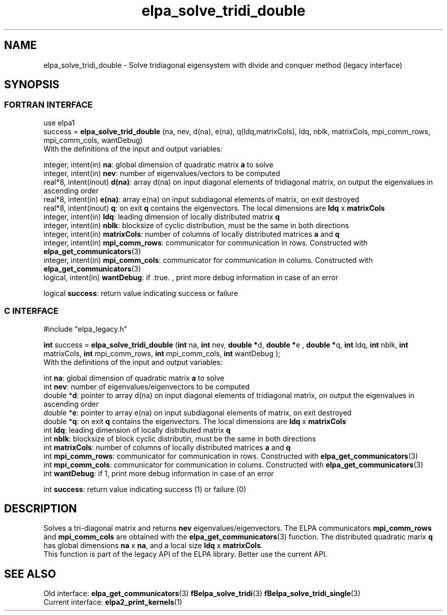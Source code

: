 .TH "elpa_solve_tridi_double" 3 "Wed May 17 2017" "ELPA" \" -*- nroff -*-
.ad l
.nh
.SH NAME
elpa_solve_tridi_double \- Solve tridiagonal eigensystem with divide and conquer method (legacy interface)
.br

.SH SYNOPSIS
.br
.SS FORTRAN INTERFACE
use elpa1
.br
.br
.RI  "success = \fBelpa_solve_trid_double\fP (na, nev, d(na), e(na), q(ldq,matrixCols), ldq, nblk, matrixCols, mpi_comm_rows, mpi_comm_cols, wantDebug)"
.br
.RI " "
.br
.RI "With the definitions of the input and output variables:"

.br
.RI "integer, intent(in)    \fBna\fP:            global dimension of quadratic matrix \fBa\fP to solve"
.br
.RI "integer, intent(in)    \fBnev\fP:           number of eigenvalues/vectors to be computed"
.br
.RI "real*8,  intent(inout) \fBd(na)\fP:         array d(na) on input diagonal elements of tridiagonal matrix, on output the eigenvalues in ascending order"
.br
.RI "real*8,  intent(in)    \fBe(na)\fP:         array e(na) on input subdiagonal elements of matrix, on exit destroyed"
.br
.RI "real*8,  intent(inout) \fBq\fP:             on exit \fBq\fP contains the eigenvectors. The local dimensions are \fBldq\fP x \fBmatrixCols\fP"
.br
.RI "integer, intent(in)    \fBldq\fP:           leading dimension of locally distributed matrix \fBq\fP"
.br
.RI "integer, intent(in)    \fBnblk\fP:          blocksize of cyclic distribution, must be the same in both directions"
.br
.RI "integer, intent(in)    \fBmatrixCols\fP:    number of columns of locally distributed matrices \fBa\fP and \fBq\fP"
.br
.RI "integer, intent(in)    \fBmpi_comm_rows\fP: communicator for communication in rows. Constructed with \fBelpa_get_communicators\fP(3)"
.br
.RI "integer, intent(in)    \fBmpi_comm_cols\fP: communicator for communication in colums. Constructed with \fBelpa_get_communicators\fP(3)"
.br
.RI "logical, intent(in)    \fBwantDebug\fP:     if .true. , print more debug information in case of an error"

.RI "logical                \fBsuccess\fP:       return value indicating success or failure"
.br
.SS C INTERFACE
#include "elpa_legacy.h"

.br
.RI "\fBint\fP success = \fBelpa_solve_tridi_double\fP (\fBint\fP na, \fBint\fP nev, \fB double *\fPd,\fB double *\fPe ,\fB double *\fPq, \fBint\fP ldq, \fBint\fP nblk, \fBint\fP matrixCols, \fBint\fP mpi_comm_rows, \fBint\fP mpi_comm_cols, \fBint\fP wantDebug );"
.br
.RI " "
.br
.RI "With the definitions of the input and output variables:"

.br
.RI "int     \fBna\fP:            global dimension of quadratic matrix \fBa\fP to solve"
.br
.RI "int     \fBnev\fP:           number of eigenvalues/eigenvectors to be computed"
.br
.RI "double *\fBd\fP:             pointer to array d(na) on input diagonal elements of tridiagonal matrix, on output the eigenvalues in ascending order"
.br
.RI "double *\fBe\fP:             pointer to array e(na) on input subdiagonal elements of matrix, on exit destroyed"
.br
.RI "double *\fBq\fP:             on exit \fBq\fP contains the eigenvectors. The local dimensions are \fBldq\fP x \fBmatrixCols\fP"
.br
.RI "int     \fBldq\fP:           leading dimension of locally distributed matrix \fBq\fP"
.br
.RI "int     \fBnblk\fP:          blocksize of block cyclic distributin, must be the same in both directions"
.br
.RI "int     \fBmatrixCols\fP:    number of columns of locally distributed matrices \fBa\fP and \fBq\fP"
.br
.RI "int     \fBmpi_comm_rows\fP: communicator for communication in rows. Constructed with \fBelpa_get_communicators\fP(3)"
.br
.RI "int     \fBmpi_comm_cols\fP: communicator for communication in colums. Constructed with \fBelpa_get_communicators\fP(3)"
.br
.RI "int     \fBwantDebug\fP:     if 1, print more debug information in case of an error"
.br

.RI "int     \fBsuccess\fP:       return value indicating success (1) or failure (0)

.SH DESCRIPTION
Solves a tri-diagonal matrix and returns \fBnev\fP eigenvalues/eigenvectors. The ELPA communicators \fBmpi_comm_rows\fP and \fBmpi_comm_cols\fP are obtained with the \fBelpa_get_communicators\fP(3) function. The distributed quadratic marix \fBq\fP has global dimensions \fBna\fP x \fBna\fP, and a local size \fBldq\fP x \fBmatrixCols\fP.
.br
This function is part of the legacy API of the ELPA library. Better use the current API.
.br
.SH "SEE ALSO"
.br
Old interface:
\fBelpa_get_communicators\fP(3) \fBfBelpa_solve_tridi\fP(3)  \fBfBelpa_solve_tridi_single\fP(3)
.br
Current interface:
\fBelpa2_print_kernels\fP(1)
